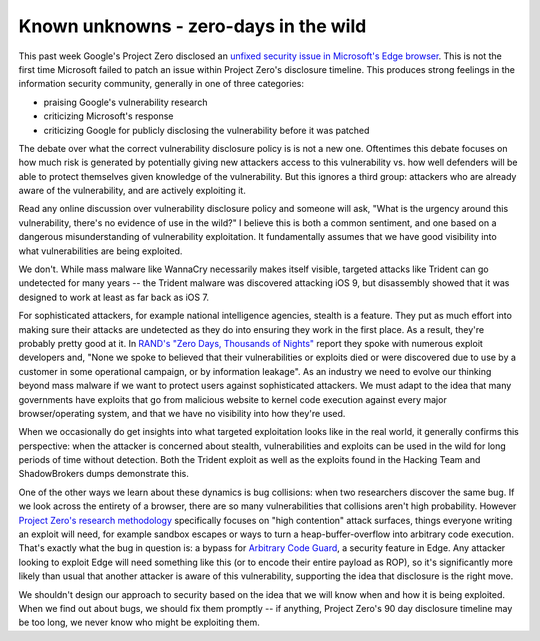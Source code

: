 Known unknowns - zero-days in the wild
======================================

This past week Google's Project Zero disclosed an `unfixed security issue in
Microsoft's Edge browser`_. This is not the first time Microsoft failed to
patch an issue within Project Zero's disclosure timeline. This produces strong
feelings in the information security community, generally in one of three
categories:

* praising Google's vulnerability research
* criticizing Microsoft's response
* criticizing Google for publicly disclosing the vulnerability before it was
  patched

The debate over what the correct vulnerability disclosure policy is is not a
new one. Oftentimes this debate focuses on how much risk is generated by
potentially giving new attackers access to this vulnerability vs. how well
defenders will be able to protect themselves given knowledge of the
vulnerability. But this ignores a third group: attackers who are already aware
of the vulnerability, and are actively exploiting it.

Read any online discussion over vulnerability disclosure policy and someone
will ask, "What is the urgency around this vulnerability, there's no evidence
of use in the wild?" I believe this is both a common sentiment, and one based
on a dangerous misunderstanding of vulnerability exploitation. It fundamentally
assumes that we have good visibility into what vulnerabilities are being
exploited.

We don't. While mass malware like WannaCry necessarily makes itself visible,
targeted attacks like Trident can go undetected for many years -- the Trident
malware was discovered attacking iOS 9, but disassembly showed that it was
designed to work at least as far back as iOS 7.

For sophisticated attackers, for example national intelligence agencies,
stealth is a feature. They put as much effort into making sure their attacks
are undetected as they do into ensuring they work in the first place. As a
result, they're probably pretty good at it. In `RAND's "Zero Days, Thousands of
Nights"`_ report they spoke with numerous exploit developers and, "None we
spoke to believed that their vulnerabilities or exploits died or were
discovered due to use by a customer in some operational campaign, or by
information leakage". As an industry we need to evolve our thinking beyond mass
malware if we want to protect users against sophisticated attackers. We must
adapt to the idea that many governments have exploits that go from malicious
website to kernel code execution against every major browser/operating system,
and that we have no visibility into how they're used.

When we occasionally do get insights into what targeted exploitation looks like
in the real world, it generally confirms this perspective: when the attacker is
concerned about stealth, vulnerabilities and exploits can be used in the wild
for long periods of time without detection. Both the Trident exploit as well as
the exploits found in the Hacking Team and ShadowBrokers dumps demonstrate
this.

One of the other ways we learn about these dynamics is bug collisions: when two
researchers discover the same bug. If we look across the entirety of a browser,
there are so many vulnerabilities that collisions aren't high probability.
However `Project Zero's research methodology`_ specifically focuses on "high
contention" attack surfaces, things everyone writing an exploit will need, for
example sandbox escapes or ways to turn a heap-buffer-overflow into arbitrary
code execution. That's exactly what the bug in question is: a bypass for
`Arbitrary Code Guard`_, a security feature in Edge. Any attacker looking to
exploit Edge will need something like this (or to encode their entire payload
as ROP), so it's significantly more likely than usual that another attacker is
aware of this vulnerability, supporting the idea that disclosure is the right
move.

We shouldn't design our approach to security based on the idea that we will
know when and how it is being exploited. When we find out about bugs, we should
fix them promptly -- if anything, Project Zero's 90 day disclosure timeline may
be too long, we never know who might be exploiting them.

.. _`unfixed security issue in Microsoft's Edge browser`: https://bugs.chromium.org/p/project-zero/issues/detail?id=1435
.. _`RAND's "Zero Days, Thousands of Nights"`: https://www.rand.org/pubs/research_reports/RR1751.html
.. _`Project Zero's research methodology`: https://www.youtube.com/watch?v=ZKIIPu1wqHs
.. _`Arbitrary Code Guard`: https://blogs.windows.com/msedgedev/2017/02/23/mitigating-arbitrary-native-code-execution/#8BkYQKDW2kCMZeli.97
